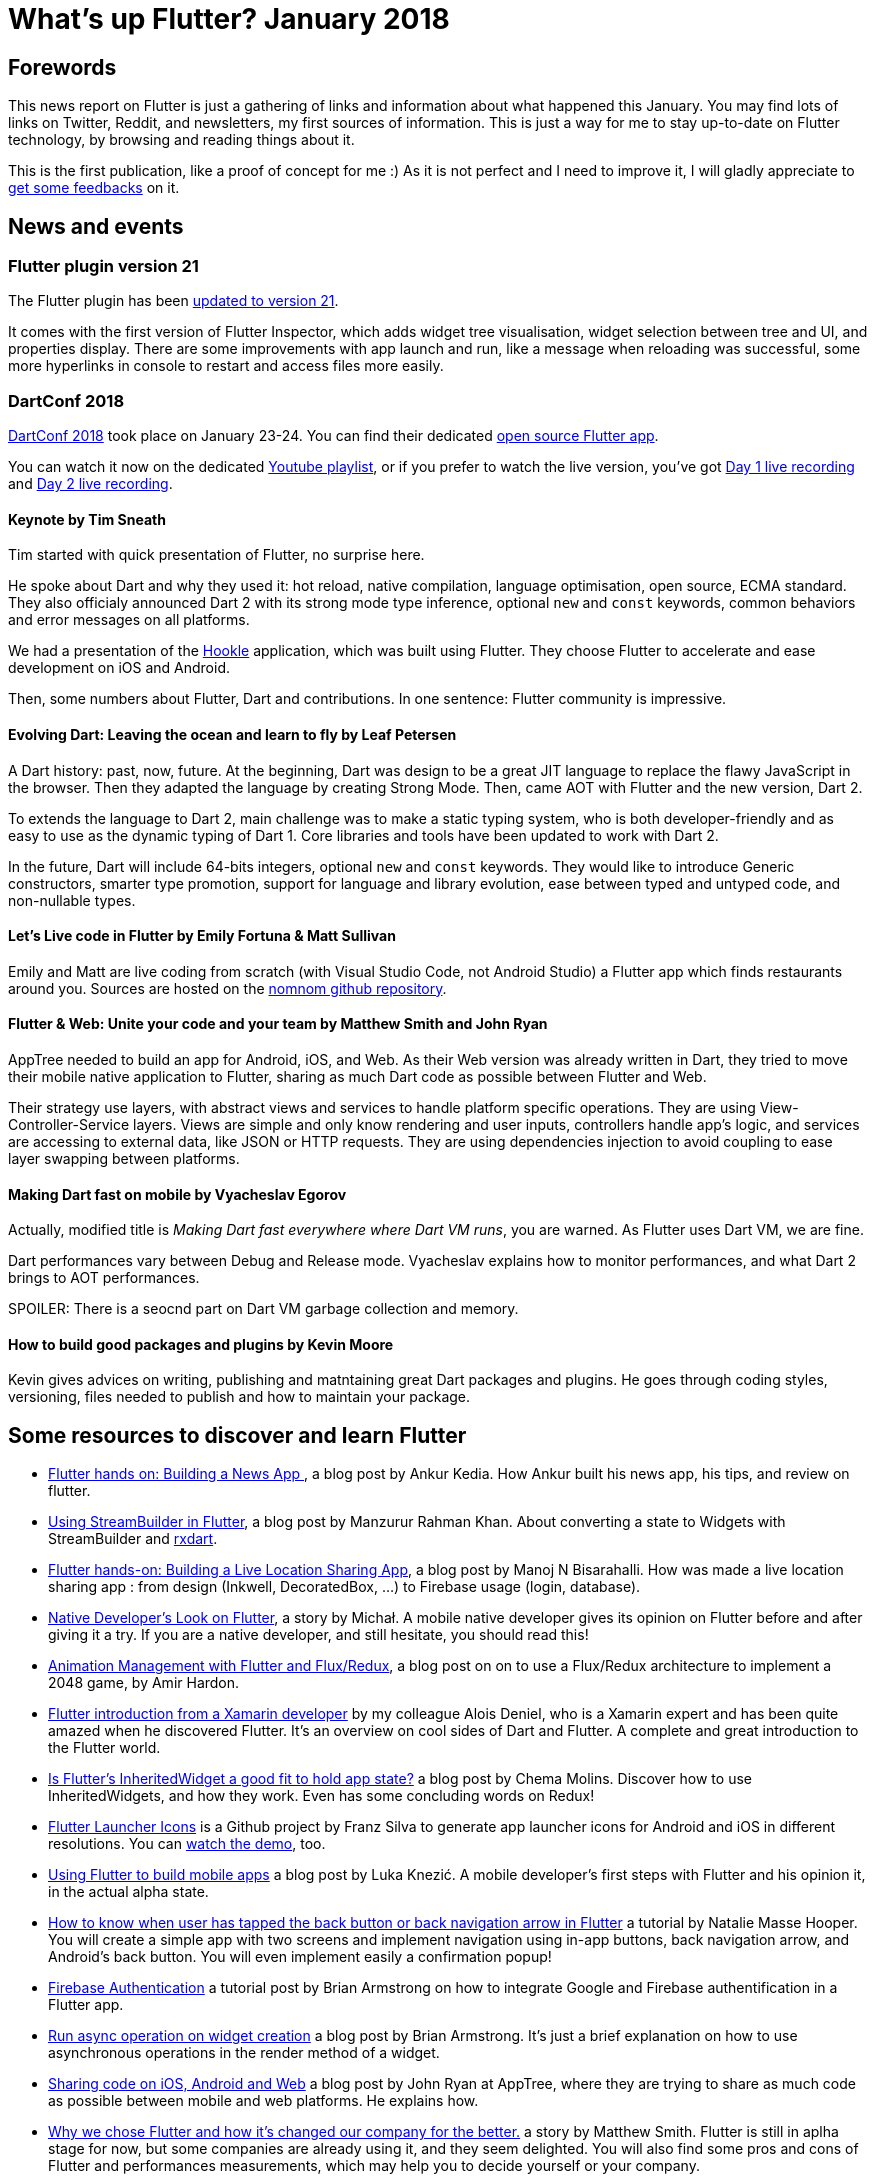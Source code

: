 = What's up Flutter? January 2018
:hp-image: https://raw.githubusercontent.com/triskell/triskell.github.io/master/images/maxime-le-conte-des-floris-151374.jpg
// :published_at: 2019-01-31
:hp-tags: Flutter, Report, News, January, 2018, Mobile,
// :hp-alt-title: My English Title

== Forewords

This news report on Flutter is just a gathering of links and information about what happened this January. You may find lots of links on Twitter, Reddit, and newsletters, my first sources of information. This is just a way for me to stay up-to-date on Flutter technology, by browsing and reading things about it.

This is the first publication, like a proof of concept for me :) As it is not perfect and I need to improve it, I will gladly appreciate to https://twitter.com/triskeon[get some feedbacks] on it.

== News and events

=== Flutter plugin version 21

The Flutter plugin has been https://news.dartlang.org/2018/01/flutter-plugin-v21-now-available.html[updated to version 21].

It comes with the first version of Flutter Inspector, which adds widget tree visualisation, widget selection between tree and UI, and properties display. There are some improvements with app launch and run, like a message when reloading was successful, some more hyperlinks in console to restart and access files more easily.

=== DartConf 2018

https://events.dartlang.org/2018/dartconf/[DartConf 2018] took place on January 23-24. You can find their dedicated https://t.co/FVxqnPvur4[open source Flutter app].

You can watch it now on the dedicated https://www.youtube.com/playlist?list=PLOU2XLYxmsIIJr3vjxggY7yGcGO7i9BK5[Youtube playlist], or if you prefer to watch the live version, you've got https://www.youtube.com/watch?v=Sk9ZMIQDpUg[Day 1 live recording] and https://www.youtube.com/watch?v=4lLI-hZvGg0[Day 2 live recording].

==== Keynote by Tim Sneath

Tim started with quick presentation of Flutter, no surprise here.

He spoke about Dart and why they used it: hot reload, native compilation, language optimisation, open source, ECMA standard. They also officialy announced Dart 2 with its strong mode type inference, optional `new` and `const` keywords, common behaviors and error messages on all platforms.

We had a presentation of the https://www.hookle.net/[Hookle] application, which was built using Flutter. They choose Flutter to accelerate and ease development on iOS and Android.

Then, some numbers about Flutter, Dart and contributions. In one sentence: Flutter community is impressive.

==== Evolving Dart: Leaving the ocean and learn to fly by Leaf Petersen

A Dart history: past, now, future. At the beginning, Dart was design to be a great JIT language to replace the flawy JavaScript in the browser. Then they adapted the language by creating Strong Mode. Then, came AOT with Flutter and the new version, Dart 2.

To extends the language to Dart 2, main challenge was to make a static typing system, who is both developer-friendly and as easy to use as the dynamic typing of Dart 1. Core libraries and tools have been updated to work with Dart 2.

In the future, Dart will include 64-bits integers, optional `new` and `const` keywords. They would like to introduce Generic constructors, smarter type promotion, support for language and library evolution, ease between typed and untyped code, and non-nullable types.

==== Let's Live code in Flutter by Emily Fortuna & Matt Sullivan

Emily and Matt are live coding from scratch (with Visual Studio Code, not Android Studio) a Flutter app which finds restaurants around you. Sources are hosted on the https://github.com/mjohnsullivan/nomnom[nomnom github repository].

==== Flutter & Web: Unite your code and your team by Matthew Smith and John Ryan

AppTree needed to build an app for Android, iOS, and Web. As their Web version was already written in Dart, they tried to move their mobile native application to Flutter, sharing as much Dart code as possible between Flutter and Web.

Their strategy use layers, with abstract views and services to handle platform specific operations. They are using View-Controller-Service layers. Views are simple and only know rendering and user inputs, controllers handle app's logic, and services are accessing to external data, like JSON or HTTP requests.
They are using dependencies injection to avoid coupling to ease layer swapping between platforms.

==== Making Dart fast on mobile by Vyacheslav Egorov

Actually, modified title is _Making Dart fast everywhere where Dart VM runs_, you are warned. As Flutter uses Dart VM, we are fine.

Dart performances vary between Debug and Release mode. Vyacheslav explains how to monitor performances, and what Dart 2 brings to AOT performances.

SPOILER: There is a seocnd part on Dart VM garbage collection and memory.

==== How to build good packages and plugins by Kevin Moore

Kevin gives advices on writing, publishing and matntaining great Dart packages and plugins. He goes through coding styles, versioning, files needed to publish and how to maintain your package.

== Some resources to discover and learn Flutter

- https://blog.geekyants.com/flutter-hands-on-building-a-news-app-fe233027185f[Flutter hands on: Building a News App ], a blog post by Ankur Kedia. How Ankur built his news app, his tips, and review on flutter.
- https://medium.com/@sidky/using-streambuilder-in-flutter-dcc2d89c2eae[Using StreamBuilder in Flutter], a blog post by Manzurur Rahman Khan. About converting a state to Widgets with StreamBuilder and https://github.com/sureshg/rxdart[rxdart].
- https://medium.com/@manoj_38837/flutter-hands-on-building-a-live-location-sharing-app-14b67ef17404[Flutter hands-on: Building a Live Location Sharing App], a blog post by Manoj N Bisarahalli. How was made a live location sharing app : from design (Inkwell, DecoratedBox, ...) to Firebase usage (login, database).
- https://www.polidea.com/blog/native-developers-look-on-flutter/[Native Developer’s Look on Flutter], a story by Michał. A mobile native developer gives its opinion on Flutter before and after giving it a try. If you are a native developer, and still hesitate, you should read this!
- https://medium.com/flutter-io/animation-management-with-flutter-and-flux-redux-94729e6585fa[Animation Management with Flutter and Flux/Redux], a blog post on on to use a Flux/Redux architecture to implement a 2048 game, by Amir Hardon.
- https://aloisdeniel.github.io//flutter-introduction/[Flutter introduction from a Xamarin developer] by my colleague Alois Deniel, who is a Xamarin expert and has been quite amazed when he discovered Flutter. It's an overview on cool sides of Dart and Flutter. A complete and great introduction to the Flutter world.
- https://medium.com/@chemamolins/is-flutters-inheritedwidget-a-good-fit-to-hold-app-state-2ec5b33d023e[Is Flutter’s InheritedWidget a good fit to hold app state?] a blog post by Chema Molins. Discover how to use InheritedWidgets, and how they work. Even has some concluding words on Redux!
- https://github.com/franzsilva/flutter_launcher_icons[Flutter Launcher Icons] is a Github project by Franz Silva to generate app launcher icons for Android and iOS in different resolutions. You can https://www.youtube.com/watch?v=RjNAxwcP3Tc[watch the demo], too.
- https://medium.com/coding-your-dreams/using-flutter-to-build-mobile-apps-67dafb9a89a[Using Flutter to build mobile apps] a blog post by Luka Knezić. A mobile developer's first steps with Flutter and his opinion it, in the actual alpha state.
- http://cogitas.net/know-user-tapped-back-button-back-navigation-arrow-flutter/[How to know when user has tapped the back button or back navigation arrow in Flutter] a tutorial by Natalie Masse Hooper. You will create a simple app with two screens and implement navigation using in-app buttons, back navigation arrow, and Android's back button. You will even implement easily a confirmation popup!
- https://flutter.institute/firebase-signin/[Firebase Authentication] a tutorial post by Brian Armstrong on how to integrate Google and Firebase authentification in a Flutter app.
- https://flutter.institute/run-async-operation-on-widget-creation/[Run async operation on widget creation] a blog post by Brian Armstrong. It's just a brief explanation on how to use asynchronous operations in the render method of a widget.
- https://medium.com/@john.p.ryan4/sharing-code-on-ios-android-and-web-85e8ed7dfccd[Sharing code on iOS, Android and Web] a blog post by John Ryan at AppTree, where they are trying to share as much code as possible between mobile and web platforms. He explains how.
- https://medium.com/@matthew.smith_66715/why-we-chose-flutter-and-how-its-changed-our-company-for-the-better-271ddd25da60[Why we chose Flutter and how it’s changed our company for the better.] a story by Matthew Smith. Flutter is still in aplha stage for now, but some companies are already using it, and they seem delighted. You will also find some pros and cons of Flutter and performances measurements, which may help you to decide yourself or your company.
- https://medium.com/@matthew.smith_66715/maps-in-flutter-a1ac49ab554b[Maps in Flutter] a blog post by Matthew Smith. You will learn to display interactive Google Maps in your Flutter apps, using the https://pub.dartlang.org/packages/map_view[MapView plugin].
- http://cogitas.net/show-snackbar-flutter/[How to show a Snackbar in Flutter] a tutorial by Natalie Masse Hooper, where she implements a basic application showing Snackbars with buttons. You will even use a MVP architecture, a good way to discover it. Lots of things to learn here, not only Snackbars. 

== Some package releases
- https://pub.dartlang.org/packages/camera[camera] v0.0.2. A Flutter plugin for iOS and Android allowing access to the device cameras, by the Flutter team.
- https://pub.dartlang.org/packages/flutter_billing[flutter_billing] v0.1.0. Flutter plugin to enable billing on iOS and Android, by Volodymyr Lykhonis.
- https://pub.dartlang.org/packages/proximity_plugin[proxymity_plugin] v0.0.1. A flutter dart plugin to access the device's proximity sensor, by ManojNB.
- https://pub.dartlang.org/packages/lamp[lamp plugin] v0.0.1. Handle your device's lamp, by Clovis Nicolas.
- https://pub.dartlang.org/packages/screen[screen plugin] v0.0.2. Manage the device's screen on Android and iOS, by Clovis Nicolas.
- https://pub.dartlang.org/packages/vibrate[vibrate plugin] v0.0.1. Use device vibration, by Clovis Nicolas.

== TODO

- https://www.youtube.com/watch?v=OpdXLXdYXhU[First Flutter, then Fly: Build Reactive & Performant Cross-Platform Apps] a talk by Nitya Narasimhan at the Windy City DevFest 2018.

== Conclusion

With DartConf, the Flutter community seemed to be boosted and posted a lot of interesting stuff. Personnaly, I enjoyed reading all of this, and learned a lot. A big thank you to all those wonderful people who are creating are sharing great content.

I hope you enjoyed this first publication of _What's up Flutter_.
If I forgot something, made some mistakes, or if you want to appear in next _What's up Flutter_ publications, just let me know on https://twitter.com/triskeon[my Twitter].

_Cover image by Maxime Le Conte Des Floris_


